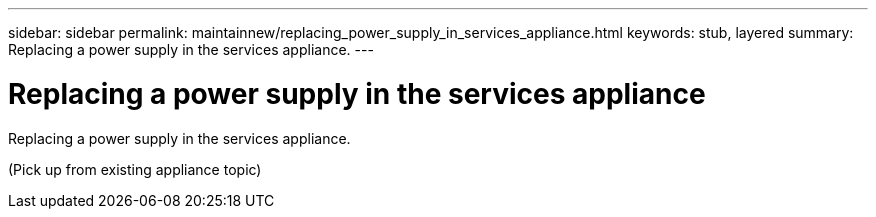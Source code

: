 ---
sidebar: sidebar
permalink: maintainnew/replacing_power_supply_in_services_appliance.html
keywords: stub, layered
summary: Replacing a power supply in the services appliance.
---

= Replacing a power supply in the services appliance



:icons: font

:imagesdir: ../media/

[.lead]
Replacing a power supply in the services appliance.

(Pick up from existing appliance topic)
